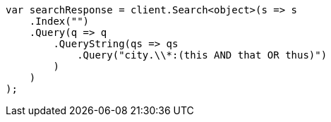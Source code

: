 ////
IMPORTANT NOTE
==============
This file is generated from method Line240 in https://github.com/elastic/elasticsearch-net/tree/docs/example-callouts/src/Examples/Examples/QueryDsl/QueryStringQueryPage.cs#L179-L201.
If you wish to submit a PR to change this example, please change the source method above
and run dotnet run -- asciidoc in the ExamplesGenerator project directory.
////
[source, csharp]
----
var searchResponse = client.Search<object>(s => s
    .Index("")
    .Query(q => q
        .QueryString(qs => qs
            .Query("city.\\*:(this AND that OR thus)")
        )
    )
);
----
